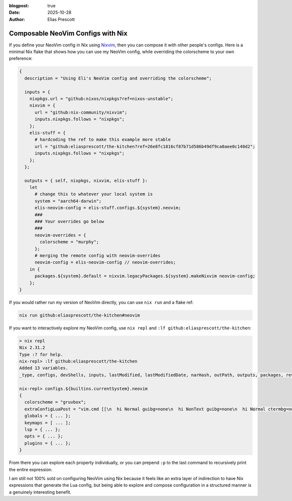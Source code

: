 :blogpost: true
:date: 2025-10-28
:author: Elias Prescott

Composable NeoVim Configs with Nix
==================================

If you define your NeoVim config in Nix using `Nixvim`_, then you can compose it with other people's configs.
Here is a minimal Nix flake that shows how you can use my NeoVim config, while overriding the colorscheme to your own preference:

.. _Nixvim: https://github.com/nix-community/nixvim

.. code-block:: nix

  {
    description = "Using Eli's NeoVim config and overriding the colorscheme";

    inputs = {
      nixpkgs.url = "github:nixos/nixpkgs?ref=nixos-unstable";
      nixvim = {
        url = "github:nix-community/nixvim";
        inputs.nixpkgs.follows = "nixpkgs";
      };
      elis-stuff = {
        # hardcoding the ref to make this example more stable
        url = "github:eliasprescott/the-kitchen?ref=26e8fc1816cf87b71d586b49df9ca0aee0c140d2";
        inputs.nixpkgs.follows = "nixpkgs";
      };
    };

    outputs = { self, nixpkgs, nixvim, elis-stuff }:
      let
        # change this to whatever your local system is
        system = "aarch64-darwin";
        elis-neovim-config = elis-stuff.configs.${system}.neovim;
        ###
        ### Your overrides go below
        ###
        neovim-overrides = {
          colorscheme = "murphy";
        };
        # merging the remote config with neovim-overrides
        neovim-config = elis-neovim-config // neovim-overrides;
      in {
        packages.${system}.default = nixvim.legacyPackages.${system}.makeNixvim neovim-config;
      };
  }

If you would rather run my version of NeoVim directly, you can use ``nix run`` and a flake ref:

.. code-block:: bash

   nix run github:eliasprescott/the-kitchen#neovim

If you want to interactively explore my NeoVim config, use ``nix repl`` and ``:lf github:eliasprescott/the-kitchen``:

.. code-block:: bash

  > nix repl
  Nix 2.31.2
  Type :? for help.
  nix-repl> :lf github:eliasprescott/the-kitchen
  Added 13 variables.
  _type, configs, devShells, inputs, lastModified, lastModifiedDate, narHash, outPath, outputs, packages, rev, shortRev, sourceInfo

  nix-repl> configs.${builtins.currentSystem}.neovim
  {
    colorscheme = "gruvbox";
    extraConfigLuaPost = "vim.cmd [[\n  hi Normal guibg=none\n  hi NonText guibg=none\n  hi Normal ctermbg=none\n  hi NonText ctermbg=none\n  hi EndOfBuffer guibg=none\n]]\n";
    globals = { ... };
    keymaps = [ ... ];
    lsp = { ... };
    opts = { ... };
    plugins = { ... };
  }

From there you can explore each property individually, or you can prepend ``:p`` to the last command to recursively print the entire expression.

I am still not 100% sold on configuring NeoVim using Nix because it feels like an extra layer of indirection to have Nix expressions that generate the Lua config, but being able to explore and compose configuration in a structured manner is a genuinely interesting benefit.
